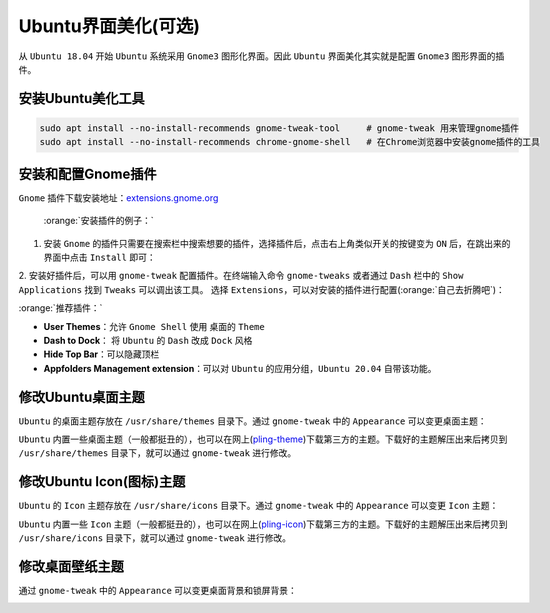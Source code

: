 Ubuntu界面美化(可选)
----------------------

从 ``Ubuntu 18.04`` 开始 ``Ubuntu`` 系统采用 ``Gnome3`` 图形化界面。因此 ``Ubuntu`` 界面美化其实就是配置 ``Gnome3`` 图形界面的插件。

安装Ubuntu美化工具
^^^^^^^^^^^^^^^^^^^^
.. code-block:: bash

  sudo apt install --no-install-recommends gnome-tweak-tool     # gnome-tweak 用来管理gnome插件
  sudo apt install --no-install-recommends chrome-gnome-shell   # 在Chrome浏览器中安装gnome插件的工具


安装和配置Gnome插件
^^^^^^^^^^^^^^^^^^^^
``Gnome`` 插件下载安装地址：`extensions.gnome.org <https://extensions.gnome.org/>`_

 :orange:`安装插件的例子：`

1. 安装 ``Gnome`` 的插件只需要在搜索栏中搜索想要的插件，选择插件后，点击右上角类似开关的按键变为 ``ON`` 后，在跳出来的界面中点击 ``Install`` 即可：

.. image:: /_static/images/gnome-1.png
  :align: center

.. image:: /_static/images/gnome-2.png
  :align: center

.. image:: /_static/images/gnome-3.png
  :align: center


2. 安装好插件后，可以用 ``gnome-tweak`` 配置插件。在终端输入命令 ``gnome-tweaks`` 或者通过 ``Dash`` 栏中的 ``Show Applications`` 找到 ``Tweaks`` 可以调出该工具。
选择 ``Extensions``，可以对安装的插件进行配置(:orange:`自己去折腾吧`)：

.. image:: /_static/images/gnome-4.png
  :align: center



:orange:`推荐插件：`

* **User Themes**：允许 ``Gnome Shell`` 使用 桌面的 ``Theme`` 
* **Dash to Dock**： 将 ``Ubuntu`` 的 ``Dash`` 改成 ``Dock`` 风格
* **Hide Top Bar**：可以隐藏顶栏
* **Appfolders Management extension**：可以对 ``Ubuntu`` 的应用分组，``Ubuntu 20.04`` 自带该功能。


修改Ubuntu桌面主题
^^^^^^^^^^^^^^^^^^^^^^^^
``Ubuntu`` 的桌面主题存放在 ``/usr/share/themes`` 目录下。通过 ``gnome-tweak`` 中的 ``Appearance`` 可以变更桌面主题：

.. image:: /_static/images/gnome-5.png
  :align: center

``Ubuntu`` 内置一些桌面主题（一般都挺丑的），也可以在网上(`pling-theme <https://www.pling.com/browse/cat/366/order/latest/>`_)下载第三方的主题。下载好的主题解压出来后拷贝到 ``/usr/share/themes`` 目录下，就可以通过 ``gnome-tweak`` 进行修改。

修改Ubuntu Icon(图标)主题
^^^^^^^^^^^^^^^^^^^^^^^^^^
``Ubuntu`` 的 ``Icon`` 主题存放在 ``/usr/share/icons`` 目录下。通过 ``gnome-tweak`` 中的 ``Appearance`` 可以变更 ``Icon`` 主题：

.. image:: /_static/images/gnome-6.png
  :align: center

``Ubuntu`` 内置一些 ``Icon`` 主题（一般都挺丑的），也可以在网上(`pling-icon <https://www.pling.com/browse/cat/132/order/latest/>`_)下载第三方的主题。下载好的主题解压出来后拷贝到 ``/usr/share/icons`` 目录下，就可以通过 ``gnome-tweak`` 进行修改。


修改桌面壁纸主题
^^^^^^^^^^^^^^^^^^^^^^^^^^
通过 ``gnome-tweak`` 中的 ``Appearance`` 可以变更桌面背景和锁屏背景：

.. image:: /_static/images/gnome-7.png
  :align: center
